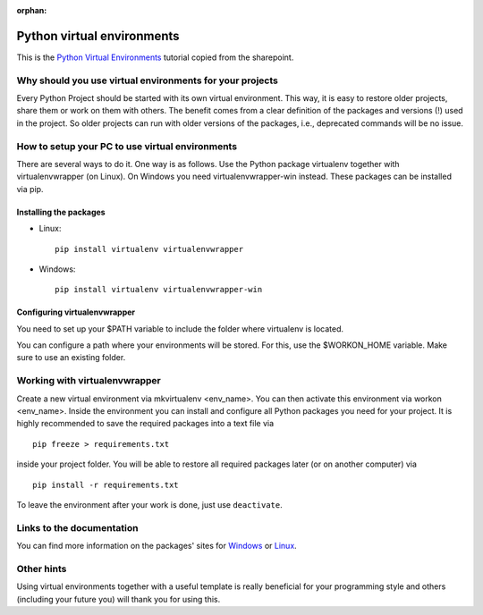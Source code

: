 :orphan:

Python virtual environments
===========================

This is the `Python Virtual Environments`_ tutorial copied from the sharepoint.

Why should you use virtual environments for your projects
---------------------------------------------------------

Every Python Project should be started with its own virtual environment.
This way, it is easy to restore older projects, share them or work on them with
others. The benefit comes from a clear definition of the packages and versions
(!) used in the project. So older projects can run with older versions of the
packages, i.e., deprecated commands will be no issue.

How to setup your PC to use virtual environments
------------------------------------------------

There are several ways to do it. One way is as follows. Use the Python package
virtualenv together with virtualenvwrapper (on Linux). On Windows you need
virtualenvwrapper-win instead. These packages can be installed via pip.

Installing the packages
^^^^^^^^^^^^^^^^^^^^^^^

* Linux::
    
    pip install virtualenv virtualenvwrapper

* Windows::
    
    pip install virtualenv virtualenvwrapper-win

Configuring virtualenvwrapper
^^^^^^^^^^^^^^^^^^^^^^^^^^^^^

You need to set up your $PATH variable to include the folder where virtualenv
is located.

You can configure a path where your environments will be stored. For this, use
the $WORKON_HOME variable. Make sure to use an existing folder.

Working with virtualenvwrapper
------------------------------

Create a new virtual environment via mkvirtualenv <env_name>. You can then
activate this environment via workon <env_name>. Inside the environment you can
install and configure all Python packages you need for your project. It is
highly recommended to save the required packages into a text file via ::
    
    pip freeze > requirements.txt 

inside your project folder. You will be able to restore all required packages
later (or on another computer) via ::
    
    pip install -r requirements.txt
    
To leave the environment after your work is done, just use ``deactivate``.

Links to the documentation
--------------------------

You can find more information on the packages' sites for `Windows`_ or
`Linux`_.

Other hints
-----------

Using virtual environments together with a useful template is really beneficial
for your programming style and others (including your future you) will thank
you for using this.


.. _Python Virtual Environments: https://sharepoint.uni-kassel.de/sites/fb10-exp4/wiki/AGE%20Wiki/Python%20Virtual%20Environments.aspx
.. _Windows: https://pypi.org/project/virtualenvwrapper-win/
.. _Linux: https://virtualenvwrapper.readthedocs.io/en/latest/index.html